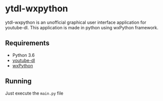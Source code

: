 * ytdl-wxpython
ytdl-wxpython is an unofficial graphical user interface application for youtube-dl. This application is made in python using wxPython framework.
[[./image.png]]
** Requirements
- Python 3.6
- [[https://github.com/ytdl-org/youtube-dl][youtube-dl]]
- [[https://wxpython.org/download.php][wxPython]]
** Running 
Just execute the =main.py= file
